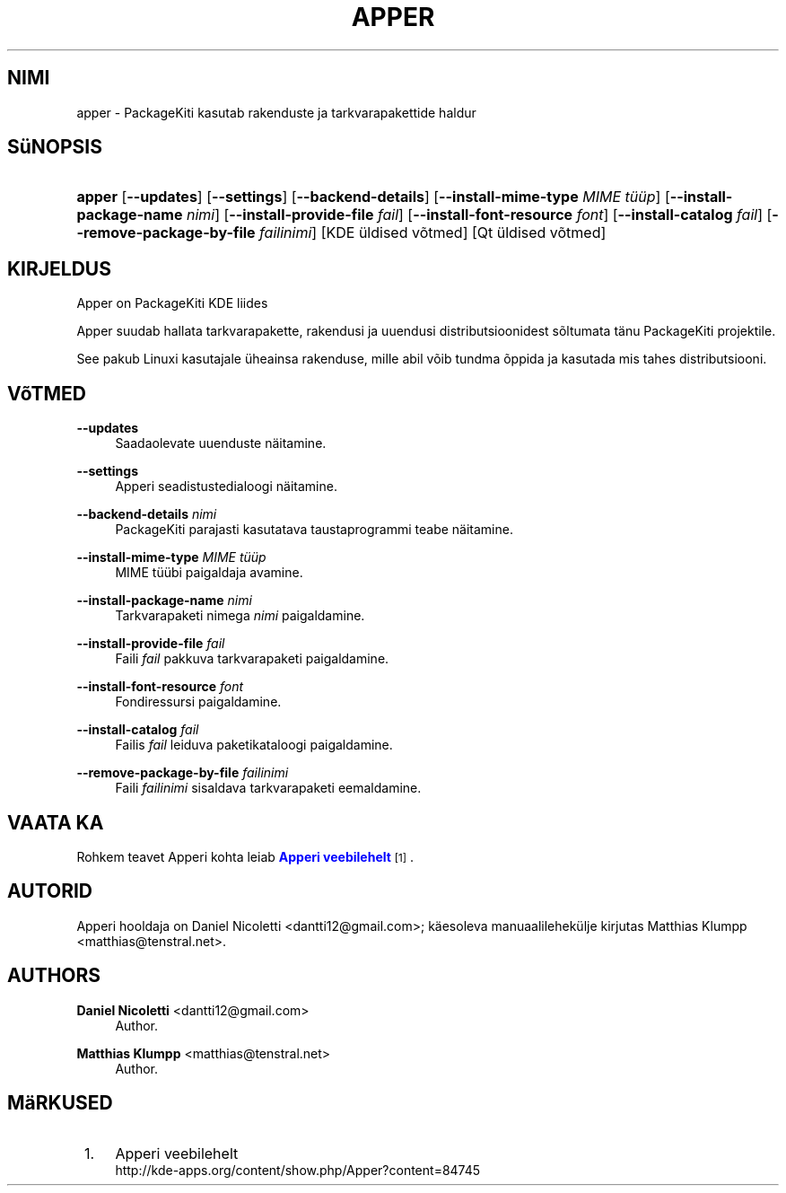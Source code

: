 '\" t
.\"     Title: \fBapper\fR
.\"    Author: Daniel Nicoletti <dantti12@gmail.com>
.\" Generator: DocBook XSL Stylesheets vsnapshot <http://docbook.sf.net/>
.\"      Date: 2011-10-10
.\"    Manual: KDE kasutaja k\(:asiraamat
.\"    Source: KDE t\(:o\(:okeskkond
.\"  Language: Estonian
.\"
.TH "\FBAPPER\FR" "1" "2011\-10\-10" "KDE t\(:o\(:okeskkond" "KDE kasutaja k\(:asiraamat"
.\" -----------------------------------------------------------------
.\" * Define some portability stuff
.\" -----------------------------------------------------------------
.\" ~~~~~~~~~~~~~~~~~~~~~~~~~~~~~~~~~~~~~~~~~~~~~~~~~~~~~~~~~~~~~~~~~
.\" http://bugs.debian.org/507673
.\" http://lists.gnu.org/archive/html/groff/2009-02/msg00013.html
.\" ~~~~~~~~~~~~~~~~~~~~~~~~~~~~~~~~~~~~~~~~~~~~~~~~~~~~~~~~~~~~~~~~~
.ie \n(.g .ds Aq \(aq
.el       .ds Aq '
.\" -----------------------------------------------------------------
.\" * set default formatting
.\" -----------------------------------------------------------------
.\" disable hyphenation
.nh
.\" disable justification (adjust text to left margin only)
.ad l
.\" -----------------------------------------------------------------
.\" * MAIN CONTENT STARTS HERE *
.\" -----------------------------------------------------------------
.SH "NIMI"
apper \- PackageKiti kasutab rakenduste ja tarkvarapakettide haldur
.SH "S\(:uNOPSIS"
.HP \w'\fBapper\fR\ 'u
\fBapper\fR [\fB\-\-updates\fR] [\fB\-\-settings\fR] [\fB\-\-backend\-details\fR] [\fB\-\-install\-mime\-type\fR\fI MIME t\(:u\(:up\fR] [\fB\-\-install\-package\-name\fR\fI nimi\fR] [\fB\-\-install\-provide\-file\fR\fI fail\fR] [\fB\-\-install\-font\-resource\fR\fI font\fR] [\fB\-\-install\-catalog\fR\fI fail\fR] [\fB\-\-remove\-package\-by\-file\fR\fI failinimi\fR] [KDE\ \(:uldised\ v\(~otmed] [Qt\ \(:uldised\ v\(~otmed]
.SH "KIRJELDUS"
.PP
Apper on PackageKiti
KDE
liides
.PP
Apper suudab hallata tarkvarapakette, rakendusi ja uuendusi distributsioonidest s\(~oltumata t\(:anu PackageKiti projektile\&.
.PP
See pakub Linuxi kasutajale \(:uheainsa rakenduse, mille abil v\(~oib tundma \(~oppida ja kasutada mis tahes distributsiooni\&.
.SH "V\(~oTMED"
.PP
\fB\-\-updates\fR
.RS 4
Saadaolevate uuenduste n\(:aitamine\&.
.RE
.PP
\fB\-\-settings\fR
.RS 4
Apperi seadistustedialoogi n\(:aitamine\&.
.RE
.PP
\fB\-\-backend\-details\fR \fInimi\fR
.RS 4
PackageKiti parajasti kasutatava taustaprogrammi teabe n\(:aitamine\&.
.RE
.PP
\fB\-\-install\-mime\-type\fR \fIMIME t\(:u\(:up\fR
.RS 4
MIME t\(:u\(:ubi paigaldaja avamine\&.
.RE
.PP
\fB\-\-install\-package\-name\fR \fInimi\fR
.RS 4
Tarkvarapaketi nimega
\fInimi\fR
paigaldamine\&.
.RE
.PP
\fB\-\-install\-provide\-file\fR \fIfail\fR
.RS 4
Faili
\fIfail\fR
pakkuva tarkvarapaketi paigaldamine\&.
.RE
.PP
\fB\-\-install\-font\-resource\fR \fIfont\fR
.RS 4
Fondiressursi paigaldamine\&.
.RE
.PP
\fB\-\-install\-catalog\fR \fIfail\fR
.RS 4
Failis
\fIfail\fR
leiduva paketikataloogi paigaldamine\&.
.RE
.PP
\fB\-\-remove\-package\-by\-file\fR \fIfailinimi\fR
.RS 4
Faili
\fIfailinimi\fR
sisaldava tarkvarapaketi eemaldamine\&.
.RE
.SH "VAATA KA"
.PP
Rohkem teavet Apperi kohta leiab
\m[blue]\fBApperi veebilehelt\fR\m[]\&\s-2\u[1]\d\s+2\&.
.SH "AUTORID"
.PP
Apperi hooldaja on Daniel Nicoletti
<dantti12@gmail\&.com>; k\(:aesoleva manuaalilehek\(:ulje kirjutas Matthias Klumpp
<matthias@tenstral\&.net>\&.
.SH "AUTHORS"
.PP
\fBDaniel Nicoletti\fR <\&dantti12@gmail\&.com\&>
.RS 4
Author.
.RE
.PP
\fBMatthias Klumpp\fR <\&matthias@tenstral\&.net\&>
.RS 4
Author.
.RE
.SH "M\(:aRKUSED"
.IP " 1." 4
Apperi veebilehelt
.RS 4
\%http://kde-apps.org/content/show.php/Apper?content=84745
.RE
